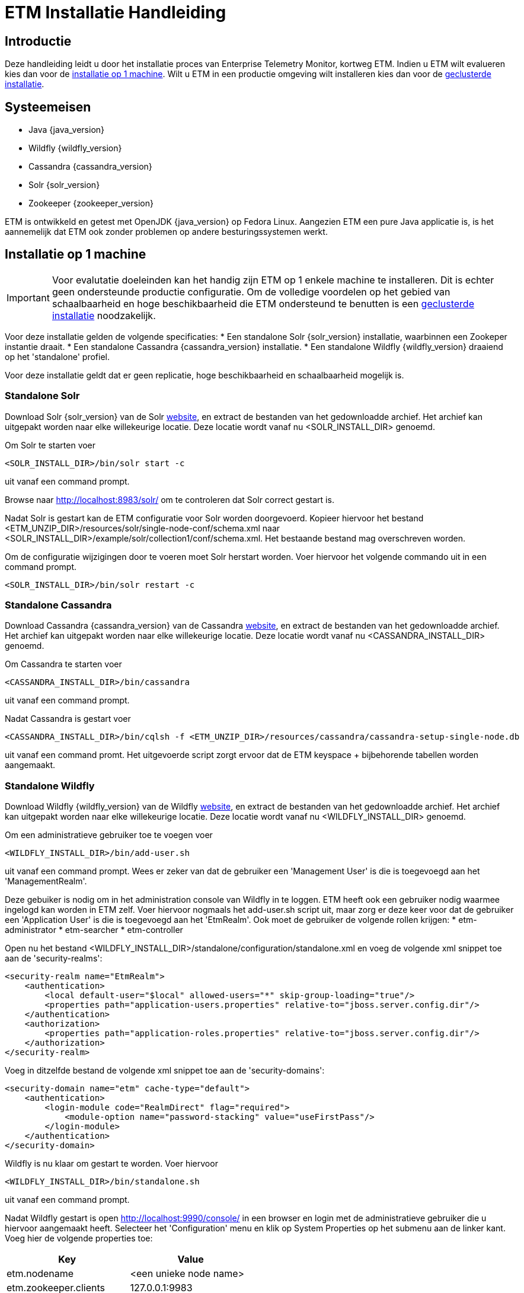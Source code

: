 = ETM Installatie Handleiding
:doctype: book
:docinfo: docinfo

[[chap-ETM_Installation-Introduction]]

== Introductie

Deze handleiding leidt u door het installatie proces van Enterprise Telemetry Monitor, kortweg ETM. Indien u ETM wilt evalueren kies dan
voor de <<chap-ETM_Installation-Single_Machine_Installation, installatie op 1 machine>>. Wilt u ETM in een productie omgeving wilt 
installeren kies dan voor de <<chap-ETM_Installation-Clustered_Installation, geclusterde installatie>>.  

[[chap-ETM_Installation-System_Requirements]]
== Systeemeisen
* Java {java_version}
* Wildfly {wildfly_version}
* Cassandra {cassandra_version}
* Solr {solr_version}
* Zookeeper {zookeeper_version}

ETM is ontwikkeld en getest met OpenJDK {java_version} op Fedora Linux. Aangezien ETM een pure Java applicatie is, is het aannemelijk
dat ETM ook zonder problemen op andere besturingssystemen werkt.

[[chap-ETM_Installation-Single_Machine_Installation]]
== Installatie op 1 machine
IMPORTANT: Voor evalutatie doeleinden kan het handig zijn ETM op 1 enkele machine te installeren. Dit is echter geen ondersteunde productie
configuratie. Om de volledige voordelen op het gebied van schaalbaarheid en hoge beschikbaarheid die ETM ondersteund te benutten is een
<<chap-ETM_Installation-Clustered_Installation, geclusterde installatie>> noodzakelijk.  

Voor deze installatie gelden de volgende specificaties:
* Een standalone Solr {solr_version} installatie, waarbinnen een Zookeper instantie draait.
* Een standalone Cassandra {cassandra_version} installatie.
* Een standalone Wildfly {wildfly_version} draaiend op het 'standalone' profiel.

Voor deze installatie geldt dat er geen replicatie, hoge beschikbaarheid en schaalbaarheid mogelijk is.

=== Standalone Solr
Download Solr {solr_version} van de Solr http://lucene.apache.org/solr/[website], en extract de bestanden van het gedownloadde archief. Het archief
kan uitgepakt worden naar elke willekeurige locatie. Deze locatie wordt vanaf nu <SOLR_INSTALL_DIR> genoemd.

Om Solr te starten voer
[source,shell] 
----
<SOLR_INSTALL_DIR>/bin/solr start -c
----
uit vanaf een command prompt.

Browse naar http://localhost:8983/solr/ om te controleren dat Solr correct gestart is.

Nadat Solr is gestart kan de ETM configuratie voor Solr worden doorgevoerd. Kopieer hiervoor het bestand <ETM_UNZIP_DIR>/resources/solr/single-node-conf/schema.xml
naar <SOLR_INSTALL_DIR>/example/solr/collection1/conf/schema.xml. Het bestaande bestand mag overschreven worden.

Om de configuratie wijzigingen door te voeren moet Solr herstart worden. Voer hiervoor het volgende commando uit in een command prompt. 
[source,shell]
----
<SOLR_INSTALL_DIR>/bin/solr restart -c
----

=== Standalone Cassandra
Download Cassandra {cassandra_version} van de Cassandra http://cassandra.apache.org/download/[website], en extract de bestanden van het gedownloadde archief.
Het archief kan uitgepakt worden naar elke willekeurige locatie. Deze locatie wordt vanaf nu <CASSANDRA_INSTALL_DIR> genoemd.

Om Cassandra te starten voer
[source,shell] 
----
<CASSANDRA_INSTALL_DIR>/bin/cassandra
----
uit vanaf een command prompt.

Nadat Cassandra is gestart voer
[source,shell]
---- 
<CASSANDRA_INSTALL_DIR>/bin/cqlsh -f <ETM_UNZIP_DIR>/resources/cassandra/cassandra-setup-single-node.db
----
uit vanaf een command promt. Het uitgevoerde script zorgt ervoor dat de ETM keyspace + bijbehorende tabellen worden aangemaakt.

=== Standalone Wildfly
Download Wildfly {wildfly_version} van de Wildfly http://wildfly.org/downloads/[website], en extract de bestanden van het gedownloadde archief.
Het archief kan uitgepakt worden naar elke willekeurige locatie. Deze locatie wordt vanaf nu <WILDFLY_INSTALL_DIR> genoemd.

Om een administratieve gebruiker toe te voegen voer 
[source,shell]
----
<WILDFLY_INSTALL_DIR>/bin/add-user.sh
----
uit vanaf een command prompt. Wees er zeker van dat de gebruiker een 'Management User' is die is toegevoegd aan het 'ManagementRealm'.

Deze gebuiker is nodig om in het administration console van Wildfly in te loggen. ETM heeft ook een gebruiker nodig waarmee ingelogd kan worden in ETM zelf.
Voer hiervoor nogmaals het add-user.sh script uit, maar zorg er deze keer voor dat de gebruiker een 'Application User' is die is toegevoegd aan het 'EtmRealm'. 
Ook moet de gebruiker de volgende rollen krijgen:
* etm-administrator
* etm-searcher
* etm-controller 

Open nu het bestand <WILDFLY_INSTALL_DIR>/standalone/configuration/standalone.xml en voeg de volgende xml snippet toe aan de 'security-realms':
[source,xml]
----
<security-realm name="EtmRealm">
    <authentication>
        <local default-user="$local" allowed-users="*" skip-group-loading="true"/>
        <properties path="application-users.properties" relative-to="jboss.server.config.dir"/>
    </authentication>
    <authorization>
        <properties path="application-roles.properties" relative-to="jboss.server.config.dir"/>
    </authorization>
</security-realm>
----

Voeg in ditzelfde bestand de volgende xml snippet toe aan de 'security-domains':
[source,xml]
----
<security-domain name="etm" cache-type="default">
    <authentication>
        <login-module code="RealmDirect" flag="required">
            <module-option name="password-stacking" value="useFirstPass"/>
        </login-module>
    </authentication>
</security-domain>
----

Wildfly is nu klaar om gestart te worden. Voer hiervoor 
[source,shell]
---- 
<WILDFLY_INSTALL_DIR>/bin/standalone.sh
----
uit vanaf een command prompt.

Nadat Wildfly gestart is open http://localhost:9990/console/ in een browser en login met de administratieve gebruiker die u hiervoor aangemaakt heeft. 
Selecteer het 'Configuration' menu en klik op System Properties op het submenu aan de linker kant. Voeg hier de volgende properties toe:
[options="header"]
|=======================
|Key|Value
|etm.nodename|<een unieke node name>
|etm.zookeeper.clients|127.0.0.1:9983
|etm.zookeeper.namespace|demo
|=======================

De volgende stap is om de gewenste ETM componenten te deployen. Afhankelijk van uw behoefte kunt u 1 of meerdere componenten deployen vanaf de
<ETM_UNZIP_DIR>/resources/artifacts directory.

Kopieer de gewenste componenten naar <WILDFLY_INSTALL_DIR>/standalone/deployments waar ze opgepakt worden door Wildfly. Het deployment proces
duur hierna enkele seconden. Bekijk voor een gedetaillerd overzicht van de componenten en hun instellingen het hoofdstuk <<chap-ETM_Installation-ETM_Components, ETM componenten>.

[[chap-ETM_Installation-Clustered_Installation]]
== Geclusterde installatie
IMPORTANT: ETM is een op JEE gebaseerde Java applicatie die binnen Wildfly gedeployed kan worden. ETM heeft een verbinding nodig met Solr en Cassandra om
volledig te functioneren. Hoe u uw Wildfly, Zookeeper, Solr en Cassandra cluster in gaat richten hangt af van uw wensen en kan niet in 1 enkele installatie 
handleiding samengevat worden. Dit hoofdstuk kan als voorbeeld genomen worden voor het opzetten van uw Wildfly, Zookeeper, Solr en Cassandra clusters, 
maar voor optimale situatie zullen deze clusters zo geconfigureerd moeten worden die ideaal zijn voor uw situatie. 

Voor uitgebreide handleidingen dient u de handleidingen van Wildfly, Solr en Cassandra te raadplegen:

* https://docs.jboss.org/author/display/WFLY8/Documentation[Wildfly documentatie]
* http://zookeeper.apache.org/doc/r3.4.6/[Zookeeper documentatie]
* http://lucene.apache.org/solr/resources.html#documentation[Solr documentatie]
* http://www.datastax.com/docs[Cassandra documentatie @Datastax]

== Zookeeper cluster

== Solr cluster

== Cassandra cluster

== Wildfly cluster


[[chap-ETM_Installation-ETM_Components]]
== ETM componenten

TODO: Licentie invoer beschrijven

* etm-gui-{etm_version}.war, een web-based dashboard voor het monitoren en zoeken van events, en het beheren van ETM.
* etm-processor-ws-{etm_version}.war, een processor die via een web service benaderd kan worden om events toe te voegen aan ETM.
* etm-processor-rest-{etm_version}.war, een processor die via een rest call benaderd kan worden om events toe te voegen aan ETM.
* etm-processor-mdb-{etm_version}.war, een processor die een MDB bevat die gebruikt kan worden om events toe te voegen aan ETM.
* etm-scheduler-retention-{etm_version}.war, een scheduler die events verwijdert na een instelbare tijd.
